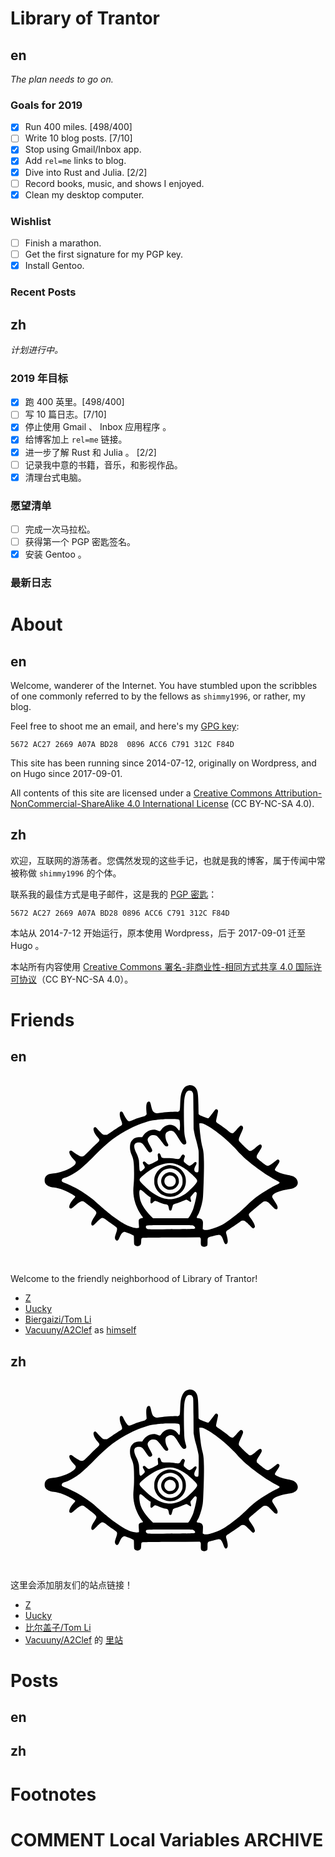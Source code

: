 #+HUGO_BASE_DIR: ../
#+HUGO_SECTION: ./
#+HUGO_LEVEL_OFFSET: 1
#+OPTIONS: author:nil

* Library of Trantor

** en
:PROPERTIES:
:EXPORT_TITLE: Library of Trantor
:EXPORT_FILE_NAME: _index.en.md
:END:

/The plan needs to go on./

*** Goals for 2019
- [X] Run 400 miles. [498/400]
- [ ] Write 10 blog posts. [7/10]
- [X] Stop using Gmail/Inbox app.
- [X] Add =rel=me= links to blog.
- [X] Dive into Rust and Julia. [2/2]
- [ ] Record books, music, and shows I enjoyed.
- [X] Clean my desktop computer.

*** Wishlist
- [ ] Finish a marathon.
- [ ] Get the first signature for my PGP key.
- [X] Install Gentoo.

*** Recent Posts

** zh
:PROPERTIES:
:EXPORT_TITLE: 川陀大学图书室
:EXPORT_FILE_NAME: _index.zh.md
:END:

/计划进行中。/

*** 2019 年目标
- [X] 跑 400 英里。[498/400]
- [ ] 写 10 篇日志。[7/10]
- [X] 停止使用 Gmail 、 Inbox 应用程序 。
- [X] 给博客加上 =rel=me= 链接。
- [X] 进一步了解 Rust 和 Julia 。 [2/2]
- [ ] 记录我中意的书籍，音乐，和影视作品。
- [X] 清理台式电脑。

*** 愿望清单
- [ ] 完成一次马拉松。
- [ ] 获得第一个 PGP 密匙签名。
- [X] 安装 Gentoo 。

*** 最新日志

* About
:PROPERTIES:
:EXPORT_HUGO_CUSTOM_FRONT_MATTER: :slug about
:END:

** en
:PROPERTIES:
:EXPORT_TITLE: About
:EXPORT_FILE_NAME: about.en.md
:END:

Welcome, wanderer of the Internet. You have stumbled upon the scribbles of one commonly referred to by the fellows as =shimmy1996=, or rather, my blog.

Feel free to shoot me an email, and here's my [[https://www.shimmy1996.com/gpg.txt][GPG key]]:
#+BEGIN_SRC
5672 AC27 2669 A07A BD28  0896 ACC6 C791 312C F84D
#+END_SRC

This site has been running since 2014-07-12, originally on Wordpress, and on Hugo since 2017-09-01.

All contents of this site are licensed under a [[http://creativecommons.org/licenses/by-nc-sa/4.0/][Creative Commons Attribution-NonCommercial-ShareAlike 4.0 International License]] (CC BY-NC-SA 4.0).

** zh
:PROPERTIES:
:EXPORT_TITLE: 关于
:EXPORT_FILE_NAME: about.zh.md
:END:

欢迎，互联网的游荡者。您偶然发现的这些手记，也就是我的博客，属于传闻中常被称做 =shimmy1996= 的个体。

联系我的最佳方式是电子邮件，这是我的 [[https://www.shimmy1996.com/gpg.txt][PGP 密匙]]：
#+BEGIN_SRC
5672 AC27 2669 A07A BD28 0896 ACC6 C791 312C F84D
#+END_SRC

本站从 2014-7-12 开始运行，原本使用 Wordpress，后于 2017-09-01 迁至 Hugo 。

本站所有内容使用 [[http://creativecommons.org/licenses/by-nc-sa/4.0/deed.zh][Creative Commons 署名-非商业性-相同方式共享 4.0 国际许可协议]]（CC BY-NC-SA 4.0）。

* Friends
:PROPERTIES:
:EXPORT_HUGO_CUSTOM_FRONT_MATTER: :slug friends
:END:

** en
:PROPERTIES:
:EXPORT_TITLE: Friends
:EXPORT_FILE_NAME: friends.en.md
:END:

#+BEGIN_EXPORT html
<svg version="1.0" xmlns="http://www.w3.org/2000/svg" width="100%" viewBox="0 0 1000 600" preserveAspectRatio="xMidYMid meet">
<g transform="translate(100,570) scale(0.08,-0.08)" fill="var(--text-color)">
<path d="M5831 6748 c-117 -18 -194 -76 -248 -189 -71 -150 -88 -248 -101 -589 -9 -231 -15 -252 -80 -269 -19 -6 -39 -8 -43 -6 -20 13 -477 -16 -638 -39 -199 -30 -229 -26 -291 34 -44 42 -68 103 -103 259 -14 62 -34 122 -43 132 -24 27 -70 24 -98 -6 -48 -52 -60 -158 -42 -376 l9 -106 -37 -36 c-22 -22 -52 -40 -78 -47 -110 -26 -265 -76 -391 -126 -171 -68 -187 -71 -227 -48 -37 22 -120 143 -178 260 -45 90 -60 107 -99 107 -79 0 -78 -161 3 -364 37 -94 42 -133 20 -165 -8 -11 -54 -44 -103 -73 -48 -30 -177 -114 -286 -188 l-198 -133 -65 0 c-36 0 -77 6 -92 14 -29 15 -184 171 -242 244 -37 46 -67 60 -98 43 -81 -43 -29 -216 117 -387 38 -44 72 -90 75 -102 11 -32 -18 -82 -73 -127 -27 -22 -156 -147 -287 -278 -130 -131 -249 -244 -265 -252 -42 -22 -107 -18 -166 9 -61 29 -203 121 -263 171 -23 19 -52 38 -65 41 -32 8 -62 -11 -69 -43 -15 -68 45 -175 184 -327 69 -76 72 -81 67 -119 -20 -152 -518 -386 -887 -417 -129 -11 -196 -31 -252 -73 -67 -51 -93 -107 -93 -197 0 -57 6 -85 22 -115 54 -101 166 -158 343 -176 114 -12 252 -47 374 -96 158 -62 393 -186 452 -236 25 -22 26 -24 11 -53 -8 -16 -27 -40 -42 -54 -39 -36 -118 -146 -150 -208 -33 -63 -43 -138 -23 -165 9 -12 28 -19 50 -20 31 -1 49 11 154 102 192 167 263 205 342 182 33 -10 49 -21 329 -244 226 -180 231 -195 116 -365 -86 -127 -126 -213 -127 -272 -1 -55 16 -80 54 -80 21 0 53 26 151 123 137 137 195 180 238 179 40 -1 93 -30 186 -102 44 -34 142 -105 217 -157 76 -51 146 -106 158 -120 30 -39 25 -96 -20 -222 -50 -140 -57 -194 -33 -241 25 -48 63 -69 97 -51 24 14 34 30 96 167 53 115 127 181 194 171 54 -9 320 -118 338 -139 16 -17 18 -42 18 -177 0 -104 4 -164 13 -180 32 -63 131 -89 197 -53 58 32 69 56 75 162 7 126 10 136 42 148 19 7 401 13 1158 17 l1130 7 20 -22 c18 -20 20 -34 17 -141 -3 -136 7 -168 61 -196 62 -32 171 -12 197 36 5 11 10 77 10 146 0 130 6 157 40 175 34 18 369 100 409 100 74 0 131 -72 185 -237 39 -117 87 -160 131 -116 51 50 47 153 -12 362 -26 92 -26 94 -8 127 10 19 27 36 37 40 23 7 368 238 487 326 77 58 88 62 135 62 30 0 66 -8 86 -19 19 -10 94 -78 165 -151 143 -147 164 -158 204 -108 26 33 26 50 2 119 -23 65 -68 142 -157 265 -81 113 -84 141 -21 205 58 60 452 391 506 426 36 23 56 29 101 29 76 0 120 -29 243 -163 54 -58 113 -115 130 -126 79 -48 117 -33 117 47 -1 61 -19 99 -122 257 -47 72 -88 141 -91 154 -27 107 184 224 523 289 58 11 139 26 180 32 271 44 381 207 264 392 -53 83 -146 127 -352 164 -213 39 -477 137 -503 186 -17 31 -5 56 77 173 104 148 120 197 78 240 -25 25 -67 18 -110 -18 -92 -79 -262 -198 -296 -209 -67 -20 -107 0 -288 148 -91 74 -171 142 -177 151 -7 9 -13 35 -13 58 0 34 16 65 100 200 90 142 100 164 100 205 0 87 -57 105 -130 43 -24 -21 -94 -77 -154 -125 -112 -88 -151 -106 -202 -94 -32 8 -399 360 -415 398 -22 53 -5 116 80 300 45 100 81 191 81 208 0 70 -52 114 -108 93 -13 -5 -78 -71 -145 -148 -69 -79 -134 -144 -149 -149 -41 -14 -106 16 -185 86 -71 63 -236 184 -385 283 -60 39 -90 66 -97 86 -8 22 0 67 35 220 28 119 43 202 39 218 -13 53 -52 74 -95 51 -10 -5 -73 -84 -139 -174 -67 -90 -128 -167 -137 -170 -28 -11 -45 -7 -198 50 -107 39 -159 63 -177 83 l-26 28 -6 344 c-6 345 -19 496 -51 588 -48 141 -186 230 -325 209z m113 -236 c10 -10 28 -37 40 -62 21 -44 21 -60 27 -740 l5 -695 27 -145 c14 -80 38 -181 52 -225 36 -110 101 -376 115 -472 8 -54 11 -207 8 -465 -3 -423 -3 -418 -64 -418 -53 0 -84 17 -100 56 -21 51 -10 115 36 199 50 91 56 136 21 155 -28 14 -61 -3 -105 -55 -41 -50 -134 -100 -169 -91 -21 5 -97 58 -174 121 -45 37 -49 74 -19 168 15 43 26 84 26 91 0 27 -41 66 -70 66 -32 0 -52 -22 -103 -110 -44 -75 -58 -78 -215 -55 -88 13 -184 19 -314 20 -217 0 -221 2 -252 100 -17 55 -48 95 -73 95 -7 0 -23 -10 -34 -21 -18 -18 -20 -29 -15 -73 17 -140 18 -171 4 -188 -20 -25 -308 -168 -339 -168 -46 0 -77 17 -128 70 -49 51 -74 60 -112 40 -30 -16 -24 -61 17 -120 19 -28 38 -67 41 -87 5 -32 1 -39 -52 -93 -32 -33 -71 -64 -87 -71 -26 -10 -32 -9 -50 8 -18 19 -21 39 -29 211 -4 105 -11 203 -15 219 -20 93 -61 208 -96 273 -142 266 -109 425 87 425 113 -1 162 -37 267 -194 99 -149 133 -188 167 -196 39 -8 85 16 100 53 16 37 6 62 -94 237 -79 138 -94 186 -76 251 13 47 80 116 130 133 55 18 156 14 200 -9 51 -26 147 -131 237 -262 90 -128 132 -168 179 -168 18 0 41 7 49 16 27 27 24 53 -14 115 -76 124 -107 315 -64 389 28 48 128 100 192 100 104 -1 161 -52 286 -257 161 -263 214 -315 286 -278 49 26 57 55 36 134 -60 214 -67 267 -76 546 -12 357 -12 803 0 995 16 272 76 426 175 453 33 9 109 -4 129 -21z m-581 -1111 c40 -4 74 -14 83 -23 24 -24 37 -171 27 -308 -10 -140 -21 -149 -80 -66 -92 130 -239 195 -379 166 -120 -25 -221 -92 -283 -189 -18 -27 -41 -51 -53 -54 -12 -4 -41 4 -69 18 -202 103 -469 6 -610 -222 l-21 -33 -93 0 c-138 0 -212 -26 -285 -98 -75 -76 -103 -150 -108 -284 -4 -113 16 -210 72 -341 72 -167 90 -316 90 -707 0 -212 -5 -344 -18 -470 -29 -271 -10 -472 65 -714 53 -173 172 -400 281 -538 16 -21 27 -42 24 -47 -3 -4 -25 -11 -48 -15 -56 -9 -104 -40 -116 -75 -6 -18 -6 -73 0 -159 6 -72 8 -138 5 -146 -9 -23 -121 -21 -222 3 -196 48 -407 158 -678 355 -284 205 -342 253 -810 664 -172 152 -526 400 -733 515 -136 75 -379 189 -504 236 -116 44 -139 75 -106 140 15 28 51 47 146 77 131 40 414 206 580 339 149 119 350 309 577 543 496 514 876 803 1398 1064 280 141 636 270 875 318 100 20 342 47 470 53 139 7 458 6 523 -2z m1119 -218 c174 -83 433 -262 698 -484 155 -129 479 -438 561 -535 83 -98 291 -301 424 -415 352 -300 882 -661 1159 -789 135 -62 138 -90 18 -145 -137 -64 -193 -95 -428 -236 -354 -212 -490 -317 -780 -594 -199 -191 -298 -278 -485 -424 -319 -249 -453 -335 -652 -421 -286 -122 -514 -167 -593 -116 l-26 18 7 143 c6 130 5 147 -13 187 -26 60 -68 88 -147 98 -35 4 -68 11 -74 15 -18 11 -12 45 14 79 56 73 121 250 179 481 37 152 43 197 55 465 22 445 33 935 28 1203 -5 292 -18 417 -59 572 -37 146 -57 258 -82 470 -33 279 -48 463 -40 476 4 8 29 10 69 6 48 -3 88 -16 167 -54z m-1215 -1549 c140 -35 317 -126 470 -241 102 -76 284 -244 359 -328 79 -91 80 -120 10 -220 -69 -97 -293 -317 -401 -393 -234 -165 -516 -251 -729 -221 -307 42 -637 235 -944 554 -145 151 -169 186 -158 231 13 52 209 225 399 350 365 243 717 337 994 268z m-1245 -1110 c96 -90 217 -188 260 -210 l30 -16 -7 -98 c-10 -154 17 -177 109 -90 38 35 61 50 81 50 15 0 71 -20 124 -44 99 -45 192 -76 295 -96 83 -17 100 -37 116 -137 14 -96 34 -122 78 -107 20 7 30 20 40 54 8 25 23 77 35 115 25 80 3 66 227 137 58 18 147 54 199 80 52 27 106 48 120 48 15 0 51 -20 85 -45 96 -72 127 -57 91 45 -21 60 -19 103 6 126 12 10 51 56 86 102 36 45 72 82 82 82 33 0 61 -29 61 -65 0 -87 -72 -413 -131 -590 -38 -117 -129 -299 -175 -353 l-36 -42 -696 0 -697 0 -93 96 c-208 215 -337 405 -401 592 -27 80 -54 269 -49 348 7 120 46 125 160 18z m1951 -1335 c70 -19 123 -90 97 -129 -11 -18 -282 -24 -1270 -28 -566 -2 -597 -1 -630 16 -39 22 -56 56 -46 95 14 58 -18 56 936 57 585 0 888 -4 913 -11z"/>
<path d="M4988 3570 c-194 -35 -361 -151 -454 -316 -63 -112 -77 -166 -78 -299 -1 -98 3 -133 21 -190 51 -162 171 -304 315 -374 109 -54 184 -72 293 -72 172 0 317 61 441 185 125 126 184 265 184 438 0 123 -18 197 -73 302 -101 191 -298 317 -517 330 -47 3 -106 1 -132 -4z m258 -150 c84 -29 132 -61 200 -131 103 -109 139 -210 132 -373 -4 -93 -8 -111 -41 -181 -151 -318 -568 -387 -816 -135 -191 194 -186 505 10 701 131 131 340 179 515 119z"/>
<path d="M5000 3286 c-271 -78 -360 -403 -161 -589 61 -57 113 -84 187 -96 155 -24 299 51 370 193 32 65 36 83 36 148 -1 95 -27 167 -87 235 -84 96 -231 142 -345 109z m161 -128 c54 -18 96 -56 124 -111 77 -154 -32 -327 -206 -327 -152 0 -257 142 -213 289 37 125 169 192 295 149z"/>
</g>
</svg>
#+END_EXPORT

Welcome to the friendly neighborhood of Library of Trantor!

- [[http://iiiid.com][Z]]
- [[http://uucky.me][Uucky]]
- [[https://tomli.blog][Biergaizi/Tom Li]]
- [[http://a2clef.com][Vacuuny/A2Clef]] as [[http://blog.a2clef.com][himself]]

** zh
:PROPERTIES:
:EXPORT_TITLE: 朋友们
:EXPORT_FILE_NAME: friends.zh.md
:END:

#+BEGIN_EXPORT html
<svg version="1.0" xmlns="http://www.w3.org/2000/svg" width="100%" viewBox="0 0 1000 600" preserveAspectRatio="xMidYMid meet">
<g transform="translate(100,570) scale(0.08,-0.08)" fill="var(--text-color)">
<path d="M5831 6748 c-117 -18 -194 -76 -248 -189 -71 -150 -88 -248 -101 -589 -9 -231 -15 -252 -80 -269 -19 -6 -39 -8 -43 -6 -20 13 -477 -16 -638 -39 -199 -30 -229 -26 -291 34 -44 42 -68 103 -103 259 -14 62 -34 122 -43 132 -24 27 -70 24 -98 -6 -48 -52 -60 -158 -42 -376 l9 -106 -37 -36 c-22 -22 -52 -40 -78 -47 -110 -26 -265 -76 -391 -126 -171 -68 -187 -71 -227 -48 -37 22 -120 143 -178 260 -45 90 -60 107 -99 107 -79 0 -78 -161 3 -364 37 -94 42 -133 20 -165 -8 -11 -54 -44 -103 -73 -48 -30 -177 -114 -286 -188 l-198 -133 -65 0 c-36 0 -77 6 -92 14 -29 15 -184 171 -242 244 -37 46 -67 60 -98 43 -81 -43 -29 -216 117 -387 38 -44 72 -90 75 -102 11 -32 -18 -82 -73 -127 -27 -22 -156 -147 -287 -278 -130 -131 -249 -244 -265 -252 -42 -22 -107 -18 -166 9 -61 29 -203 121 -263 171 -23 19 -52 38 -65 41 -32 8 -62 -11 -69 -43 -15 -68 45 -175 184 -327 69 -76 72 -81 67 -119 -20 -152 -518 -386 -887 -417 -129 -11 -196 -31 -252 -73 -67 -51 -93 -107 -93 -197 0 -57 6 -85 22 -115 54 -101 166 -158 343 -176 114 -12 252 -47 374 -96 158 -62 393 -186 452 -236 25 -22 26 -24 11 -53 -8 -16 -27 -40 -42 -54 -39 -36 -118 -146 -150 -208 -33 -63 -43 -138 -23 -165 9 -12 28 -19 50 -20 31 -1 49 11 154 102 192 167 263 205 342 182 33 -10 49 -21 329 -244 226 -180 231 -195 116 -365 -86 -127 -126 -213 -127 -272 -1 -55 16 -80 54 -80 21 0 53 26 151 123 137 137 195 180 238 179 40 -1 93 -30 186 -102 44 -34 142 -105 217 -157 76 -51 146 -106 158 -120 30 -39 25 -96 -20 -222 -50 -140 -57 -194 -33 -241 25 -48 63 -69 97 -51 24 14 34 30 96 167 53 115 127 181 194 171 54 -9 320 -118 338 -139 16 -17 18 -42 18 -177 0 -104 4 -164 13 -180 32 -63 131 -89 197 -53 58 32 69 56 75 162 7 126 10 136 42 148 19 7 401 13 1158 17 l1130 7 20 -22 c18 -20 20 -34 17 -141 -3 -136 7 -168 61 -196 62 -32 171 -12 197 36 5 11 10 77 10 146 0 130 6 157 40 175 34 18 369 100 409 100 74 0 131 -72 185 -237 39 -117 87 -160 131 -116 51 50 47 153 -12 362 -26 92 -26 94 -8 127 10 19 27 36 37 40 23 7 368 238 487 326 77 58 88 62 135 62 30 0 66 -8 86 -19 19 -10 94 -78 165 -151 143 -147 164 -158 204 -108 26 33 26 50 2 119 -23 65 -68 142 -157 265 -81 113 -84 141 -21 205 58 60 452 391 506 426 36 23 56 29 101 29 76 0 120 -29 243 -163 54 -58 113 -115 130 -126 79 -48 117 -33 117 47 -1 61 -19 99 -122 257 -47 72 -88 141 -91 154 -27 107 184 224 523 289 58 11 139 26 180 32 271 44 381 207 264 392 -53 83 -146 127 -352 164 -213 39 -477 137 -503 186 -17 31 -5 56 77 173 104 148 120 197 78 240 -25 25 -67 18 -110 -18 -92 -79 -262 -198 -296 -209 -67 -20 -107 0 -288 148 -91 74 -171 142 -177 151 -7 9 -13 35 -13 58 0 34 16 65 100 200 90 142 100 164 100 205 0 87 -57 105 -130 43 -24 -21 -94 -77 -154 -125 -112 -88 -151 -106 -202 -94 -32 8 -399 360 -415 398 -22 53 -5 116 80 300 45 100 81 191 81 208 0 70 -52 114 -108 93 -13 -5 -78 -71 -145 -148 -69 -79 -134 -144 -149 -149 -41 -14 -106 16 -185 86 -71 63 -236 184 -385 283 -60 39 -90 66 -97 86 -8 22 0 67 35 220 28 119 43 202 39 218 -13 53 -52 74 -95 51 -10 -5 -73 -84 -139 -174 -67 -90 -128 -167 -137 -170 -28 -11 -45 -7 -198 50 -107 39 -159 63 -177 83 l-26 28 -6 344 c-6 345 -19 496 -51 588 -48 141 -186 230 -325 209z m113 -236 c10 -10 28 -37 40 -62 21 -44 21 -60 27 -740 l5 -695 27 -145 c14 -80 38 -181 52 -225 36 -110 101 -376 115 -472 8 -54 11 -207 8 -465 -3 -423 -3 -418 -64 -418 -53 0 -84 17 -100 56 -21 51 -10 115 36 199 50 91 56 136 21 155 -28 14 -61 -3 -105 -55 -41 -50 -134 -100 -169 -91 -21 5 -97 58 -174 121 -45 37 -49 74 -19 168 15 43 26 84 26 91 0 27 -41 66 -70 66 -32 0 -52 -22 -103 -110 -44 -75 -58 -78 -215 -55 -88 13 -184 19 -314 20 -217 0 -221 2 -252 100 -17 55 -48 95 -73 95 -7 0 -23 -10 -34 -21 -18 -18 -20 -29 -15 -73 17 -140 18 -171 4 -188 -20 -25 -308 -168 -339 -168 -46 0 -77 17 -128 70 -49 51 -74 60 -112 40 -30 -16 -24 -61 17 -120 19 -28 38 -67 41 -87 5 -32 1 -39 -52 -93 -32 -33 -71 -64 -87 -71 -26 -10 -32 -9 -50 8 -18 19 -21 39 -29 211 -4 105 -11 203 -15 219 -20 93 -61 208 -96 273 -142 266 -109 425 87 425 113 -1 162 -37 267 -194 99 -149 133 -188 167 -196 39 -8 85 16 100 53 16 37 6 62 -94 237 -79 138 -94 186 -76 251 13 47 80 116 130 133 55 18 156 14 200 -9 51 -26 147 -131 237 -262 90 -128 132 -168 179 -168 18 0 41 7 49 16 27 27 24 53 -14 115 -76 124 -107 315 -64 389 28 48 128 100 192 100 104 -1 161 -52 286 -257 161 -263 214 -315 286 -278 49 26 57 55 36 134 -60 214 -67 267 -76 546 -12 357 -12 803 0 995 16 272 76 426 175 453 33 9 109 -4 129 -21z m-581 -1111 c40 -4 74 -14 83 -23 24 -24 37 -171 27 -308 -10 -140 -21 -149 -80 -66 -92 130 -239 195 -379 166 -120 -25 -221 -92 -283 -189 -18 -27 -41 -51 -53 -54 -12 -4 -41 4 -69 18 -202 103 -469 6 -610 -222 l-21 -33 -93 0 c-138 0 -212 -26 -285 -98 -75 -76 -103 -150 -108 -284 -4 -113 16 -210 72 -341 72 -167 90 -316 90 -707 0 -212 -5 -344 -18 -470 -29 -271 -10 -472 65 -714 53 -173 172 -400 281 -538 16 -21 27 -42 24 -47 -3 -4 -25 -11 -48 -15 -56 -9 -104 -40 -116 -75 -6 -18 -6 -73 0 -159 6 -72 8 -138 5 -146 -9 -23 -121 -21 -222 3 -196 48 -407 158 -678 355 -284 205 -342 253 -810 664 -172 152 -526 400 -733 515 -136 75 -379 189 -504 236 -116 44 -139 75 -106 140 15 28 51 47 146 77 131 40 414 206 580 339 149 119 350 309 577 543 496 514 876 803 1398 1064 280 141 636 270 875 318 100 20 342 47 470 53 139 7 458 6 523 -2z m1119 -218 c174 -83 433 -262 698 -484 155 -129 479 -438 561 -535 83 -98 291 -301 424 -415 352 -300 882 -661 1159 -789 135 -62 138 -90 18 -145 -137 -64 -193 -95 -428 -236 -354 -212 -490 -317 -780 -594 -199 -191 -298 -278 -485 -424 -319 -249 -453 -335 -652 -421 -286 -122 -514 -167 -593 -116 l-26 18 7 143 c6 130 5 147 -13 187 -26 60 -68 88 -147 98 -35 4 -68 11 -74 15 -18 11 -12 45 14 79 56 73 121 250 179 481 37 152 43 197 55 465 22 445 33 935 28 1203 -5 292 -18 417 -59 572 -37 146 -57 258 -82 470 -33 279 -48 463 -40 476 4 8 29 10 69 6 48 -3 88 -16 167 -54z m-1215 -1549 c140 -35 317 -126 470 -241 102 -76 284 -244 359 -328 79 -91 80 -120 10 -220 -69 -97 -293 -317 -401 -393 -234 -165 -516 -251 -729 -221 -307 42 -637 235 -944 554 -145 151 -169 186 -158 231 13 52 209 225 399 350 365 243 717 337 994 268z m-1245 -1110 c96 -90 217 -188 260 -210 l30 -16 -7 -98 c-10 -154 17 -177 109 -90 38 35 61 50 81 50 15 0 71 -20 124 -44 99 -45 192 -76 295 -96 83 -17 100 -37 116 -137 14 -96 34 -122 78 -107 20 7 30 20 40 54 8 25 23 77 35 115 25 80 3 66 227 137 58 18 147 54 199 80 52 27 106 48 120 48 15 0 51 -20 85 -45 96 -72 127 -57 91 45 -21 60 -19 103 6 126 12 10 51 56 86 102 36 45 72 82 82 82 33 0 61 -29 61 -65 0 -87 -72 -413 -131 -590 -38 -117 -129 -299 -175 -353 l-36 -42 -696 0 -697 0 -93 96 c-208 215 -337 405 -401 592 -27 80 -54 269 -49 348 7 120 46 125 160 18z m1951 -1335 c70 -19 123 -90 97 -129 -11 -18 -282 -24 -1270 -28 -566 -2 -597 -1 -630 16 -39 22 -56 56 -46 95 14 58 -18 56 936 57 585 0 888 -4 913 -11z"/>
<path d="M4988 3570 c-194 -35 -361 -151 -454 -316 -63 -112 -77 -166 -78 -299 -1 -98 3 -133 21 -190 51 -162 171 -304 315 -374 109 -54 184 -72 293 -72 172 0 317 61 441 185 125 126 184 265 184 438 0 123 -18 197 -73 302 -101 191 -298 317 -517 330 -47 3 -106 1 -132 -4z m258 -150 c84 -29 132 -61 200 -131 103 -109 139 -210 132 -373 -4 -93 -8 -111 -41 -181 -151 -318 -568 -387 -816 -135 -191 194 -186 505 10 701 131 131 340 179 515 119z"/>
<path d="M5000 3286 c-271 -78 -360 -403 -161 -589 61 -57 113 -84 187 -96 155 -24 299 51 370 193 32 65 36 83 36 148 -1 95 -27 167 -87 235 -84 96 -231 142 -345 109z m161 -128 c54 -18 96 -56 124 -111 77 -154 -32 -327 -206 -327 -152 0 -257 142 -213 289 37 125 169 192 295 149z"/>
</g>
</svg>
#+END_EXPORT

这里会添加朋友们的站点链接！

- [[http://iiiid.com][Z]]
- [[http://uucky.me][Uucky]]
- [[https://tomli.blog][比尔盖子/Tom Li]]
- [[http://a2clef.com][Vacuuny/A2Clef]] 的 [[http://blog.a2clef.com][里站]]

* Posts
** en
:PROPERTIES:
:EXPORT_TITLE: Posts
:EXPORT_HUGO_SECTION: ./posts/
:EXPORT_FILE_NAME: _index.en.md
:END:

** zh
:PROPERTIES:
:EXPORT_TITLE: 归档
:EXPORT_HUGO_SECTION: ./posts/
:EXPORT_FILE_NAME: _index.zh.md
:END:

* Footnotes
* COMMENT Local Variables                                           :ARCHIVE:

# Local Variables:
# fill-column: 80
# eval: (auto-fill-mode 1)
# eval: (add-hook 'after-save-hook #'org-hugo-export-subtree-to-md-after-save :append :local)
# E
